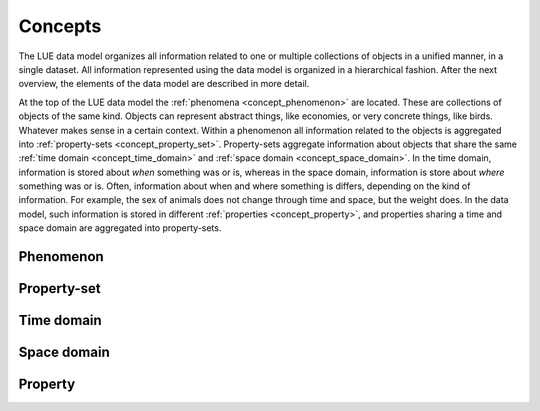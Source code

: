 .. _concept:

Concepts
========
The LUE data model organizes all information related to one
or multiple collections of objects in a unified manner, in a single
dataset. All information represented using the data model is organized
in a hierarchical fashion. After the next overview, the elements of the
data model are described in more detail.

.. graphviz::

    digraph conceptual_data_model {

        graph [
            fontname="Arial"
            fontsize=14
            margin=0.1
            nodesep=0.1
            ranksep=0.2
            bgcolor="transparent"
        ]

        node [
            fontname="Arial"
            fontsize=12
            width=0.1
            height=0.1
            fontcolor="white"
            shape="oval"
            style="filled"
        ]

        edge [
            fontname="Arial"
            fontsize=14
            arrowsize=0.6
            arrowhead=vee
        ]

        phenomenon [
            label="phenomenon"
            fillcolor="#b48ead"
        ]

        property_set [
            label="property-set"
            fillcolor="#bf616a"
        ]

        property [
            label="property"
            fillcolor="#a3be8c"
        ]

        time_domain [
            label="time domain"
            fillcolor="#5e81ac"
        ]

        space_domain [
            label="space domain"
            fillcolor="#5e81ac"
        ]

        phenomenon -> property_set [
            label="*"
        ]

        property_set -> time_domain [
            label="?"
        ]

        property_set -> space_domain [
            label="?"
        ]

        property_set -> property [
            label="*"
        ]

    }

At the top of the LUE data model the :ref:`phenomena <concept_phenomenon>`
are located. These are collections of objects of the same kind. Objects
can represent abstract things, like economies, or very concrete things,
like birds. Whatever makes sense in a certain context. Within a phenomenon all information related to the objects is
aggregated into :ref:`property-sets <concept_property_set>`.
Property-sets aggregate information about objects that share the same
:ref:`time domain <concept_time_domain>` and :ref:`space domain
<concept_space_domain>`. In the time domain, information is stored about
*when* something was or is, whereas in the space domain, information
is store about *where* something was or is. Often, information about
when and where something is differs, depending on the kind of
information. For example, the sex of animals does not change through
time and space, but the weight does. In the data model, such information
is stored in different :ref:`properties <concept_property>`, and
properties sharing a time and space domain are aggregated into
property-sets.

.. _concept_phenomenon:

Phenomenon
----------



.. _concept_property_set:

Property-set
------------


.. _concept_time_domain:

Time domain
-----------



.. _concept_space_domain:

Space domain
------------



.. _concept_property:

Property
--------

